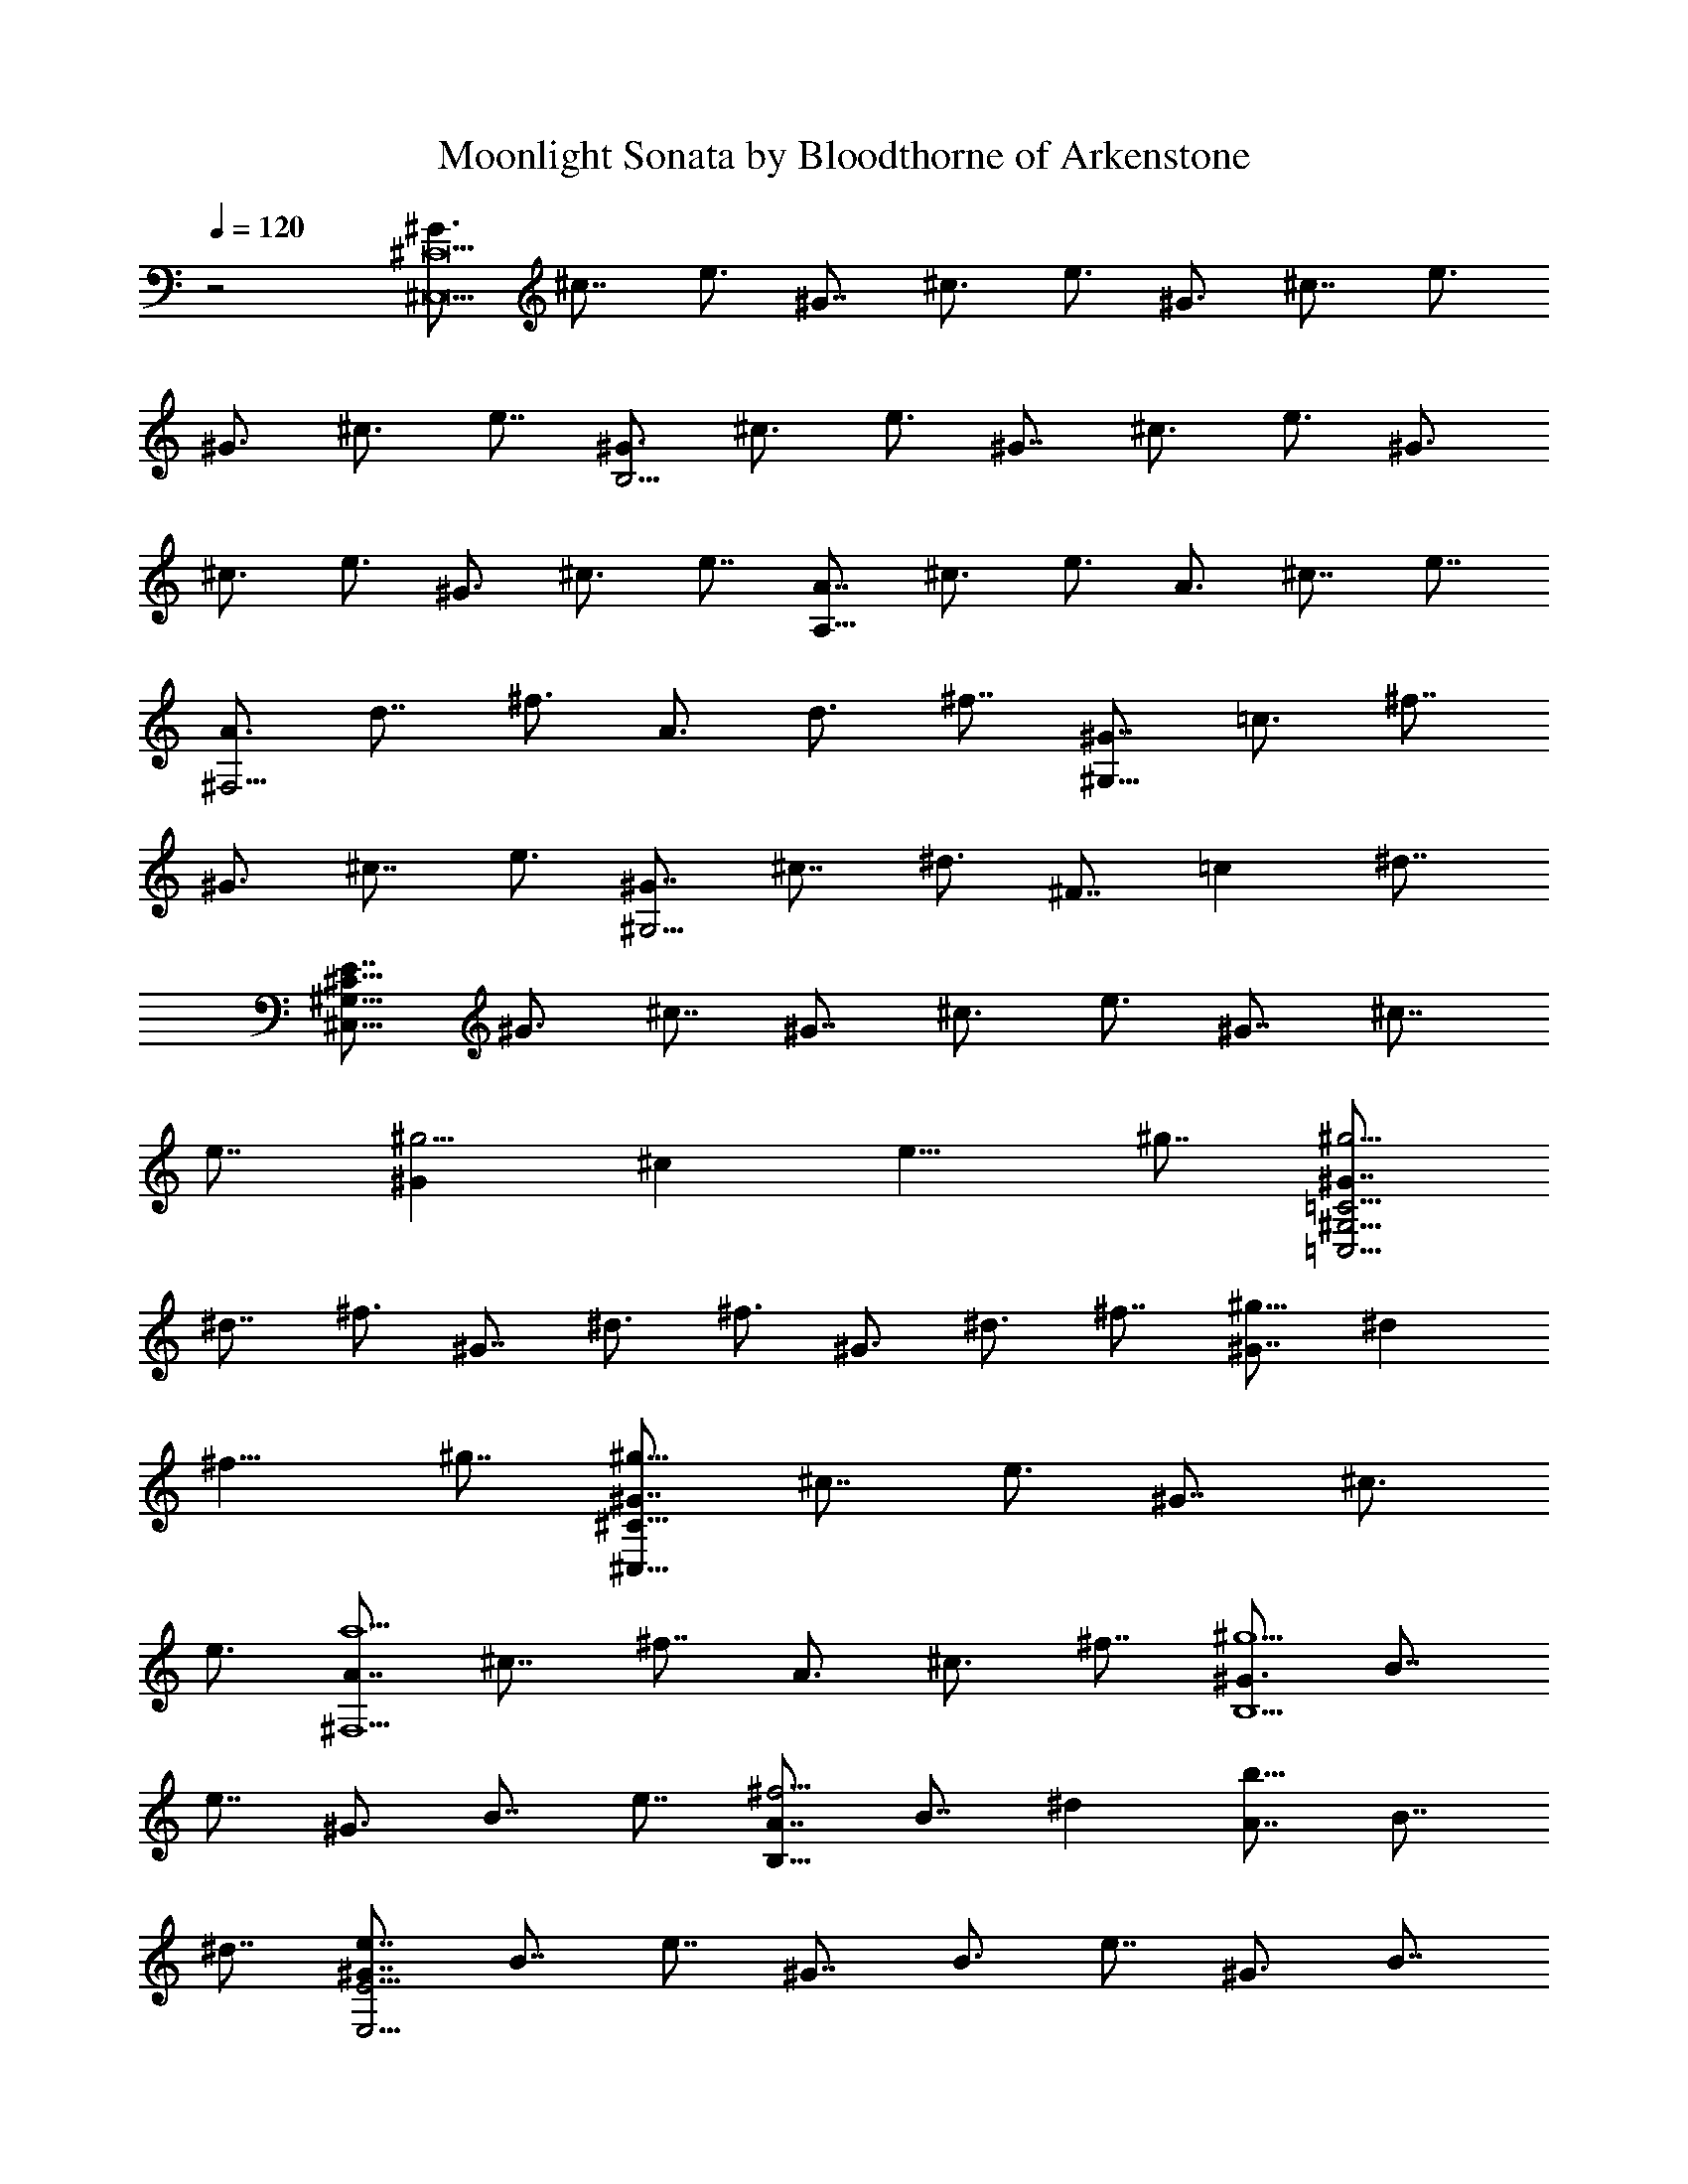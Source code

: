 X:1
T:Moonlight Sonata by Bloodthorne of Arkenstone
L:1/4
Q:120
K:C
%  Transpose:-12
z2 [^G3/4^C,19/2^C19/2] ^c7/8 e3/4 ^G7/8 ^c3/4 e3/4 ^G3/4 ^c7/8 e3/4
^G3/4 ^c3/4 e7/8 [^G3/4B,37/4] ^c3/4 e3/4 ^G7/8 ^c3/4 e3/4 ^G3/4
^c3/4 e3/4 ^G3/4 ^c3/4 e7/8 [A7/8A,39/8] ^c3/4 e3/4 A3/4 ^c7/8 e7/8
[A3/4^F,19/4] d7/8 ^f3/4 A3/4 d3/4 ^f7/8 [^G7/8^G,39/8] =c3/4 ^f7/8
^G3/4 ^c7/8 e3/4 [^G7/8^G,21/4] ^c7/8 ^d3/4 ^F7/8 =c ^d7/8
[E7/8^C,85/8^C85/8^G,85/8] ^G3/4 ^c7/8 ^G7/8 ^c3/4 e3/4 ^G7/8 ^c7/8
e7/8 [^G^g9/4] ^c [e9/8z/4] ^g7/8 [^G7/8=C,41/4^G,41/4=C41/4^g29/4]
^d7/8 ^f3/4 ^G7/8 ^d3/4 ^f3/4 ^G3/4 ^d3/4 ^f7/8 [^G7/8^g17/8] ^d
[^f9/8z/4] ^g7/8 [^G7/8^C,39/8^C39/8^g39/8] ^c7/8 e3/4 ^G7/8 ^c3/4
e3/4 [A7/8^F,5a5] ^c7/8 ^f7/8 A3/4 ^c3/4 ^f7/8 [^G3/4B,5^g5] B7/8
e7/8 ^G3/4 B7/8 e7/8 [A7/8B,43/8^f11/4] B7/8 ^d [A7/8b21/8] B7/8
^d7/8 [^G7/8E41/4E,41/4e7/4] B7/8 e7/8 ^G7/8 B3/4 e7/8 ^G3/4 B7/8
e3/4 ^G7/8 B7/8 e [=G7/8E21/2E,21/2] B7/8 e7/8 G3/4 B7/8 e3/4 G3/4
B7/8 e3/4 [G=g9/4] B [e9/8z/4] g7/8 [G7/8D,41/4D41/4g29/4] B3/4 =f7/8
G3/4 B3/4 f3/4 G7/8 B3/4 f7/8 [G7/8g17/8] B [f9/8z/4] g7/8
[G7/8=C,5/2=C5/2g31/4] =c7/8 e3/4 [GB,21/8] B3/4 e7/8 [G7/8^A,11/2]
^c7/8 e7/8 [^F^f23/8] ^c7/8 e [^F7/8B,41/8^f41/8] B7/8 =d3/4 ^F B3/4
d7/8 [G7/8E,21/8g21/8] B7/8 ^c7/8 [E7/8=G,11/4e11/4] B7/8 ^c
[^F^F,41/8^f41/8] B3/4 d7/8 ^F7/8 B7/8 d3/4 [^F7/8^F,45/8^f45/8]
^A7/8 ^c7/8 ^F ^A7/8 ^c9/8 [BB,51/4] d7/8 ^f7/8 B3/4 d3/4 ^f3/4 B7/8
^d7/8 ^f7/8 [B7/8b21/8] ^d7/8 ^f7/8 [B7/8c'59/8] e3/4 g7/8
[B3/4E19/8E,19/8] e3/4 g7/8 [B7/8G,5/2G5/2] e3/4 g7/8
[B7/8E,11/4E11/4^a11/4] e7/8 g [B7/8B,13b61/8] ^d7/8 ^f3/4 B7/8 ^d3/4
^f7/8 B7/8 ^d3/4 ^f [B7/8b11/4] ^d ^f7/8 [Bc'15/2] e7/8 g3/4
[B7/8E5/2E,5/2] e3/4 g7/8 [B3/4G,19/8G19/8] e3/4 g7/8
[BE11/4E,11/4^a11/4] e7/8 g7/8 [B7/8B,41/8b41/8] ^d3/4 ^f7/8 B7/8
^d3/4 ^f [B7/8^G,43/8b43/8] =d7/8 =f7/8 B7/8 d3/4 f9/8
[B7/8=F,21/4b21/4] ^c ^g7/8 B7/8 ^c7/8 ^g3/4 [=A7/8^F,41/8=a41/8]
^c3/4 ^f7/8 A3/4 ^c7/8 ^f [G3/4B,41/8=g41/8] B7/8 d7/8 G7/8 B3/4 d
[^FC,11/2C11/2^f11/2] A7/8 ^d7/8 ^F7/8 A7/8 ^d [^C7/8^C,21/4^c21/4]
^F A7/8 ^C7/8 ^F3/4 A7/8 [^C7/8^C,49/8^c23/8] ^F7/8 ^G9/8
[^C7/8^c13/4] =F9/8 ^G5/4 [^F9/8^C,45/4^F,45/4] A ^c7/8 A7/8 ^c7/8
^f3/4 ^c7/8 ^f3/4 a [^c9/4z] ^f [a9/8z/4] ^c7/8
[^c5/2^C21/2=F21/2=F,21/2z7/8] ^g3/4 b7/8 [^c19/8z3/4] ^g7/8 b3/4
[^c5/2z7/8] ^g3/4 b7/8 [^c9/4z] ^g [b9/8z/4] ^c7/8
[^c5/2^F39/8^F,39/8z7/8] ^f3/4 a7/8 [^c19/8z3/4] ^f3/4 a7/8
[=c7/8^D5/2^D,5/2c'5/2] ^f3/4 a7/8 [^c11/4^C,11/4^C11/4z7/8] ^f7/8 a
[^d21/8=C,15/2^G,15/2=C15/2z] ^f3/4 ^g7/8 [^d19/8z3/4] ^f7/8 ^g3/4
[^d5/2z3/4] ^f7/8 ^g7/8 [^d23/8C,23/8^G,23/8C23/8z7/8] ^f7/8 ^g9/8
[e5/2^C,21/4^G,21/4^C21/4z7/8] ^g7/8 ^c3/4 [e11/4z7/8] ^g7/8 ^c
[^d11/4^F,11/4z] ^f7/8 a7/8 [^c3=G,3z] e ^a [c'^G,21/2] =c7/8 ^d7/8
[^g21/8z7/8] c7/8 ^d7/8 [=a5/2z3/4] c7/8 ^d7/8 [^f21/8z7/8] c7/8
^d7/8 [^G,41/4z3/4] c7/8 ^d3/4 [^G21/8z7/8] c3/4 ^d [A21/8z7/8] c7/8
^d7/8 [^F21/8z7/8] c7/8 ^d7/8 [E7/8^G,81/8] e7/8 ^g7/8 [^c19/8z3/4]
e7/8 ^g3/4 e7/8 [e13/8z7/8] ^g3/4 [^c21/8z] e3/4 ^g7/8 [^G,85/8z3/4]
E7/8 ^G3/4 [^c21/8z7/8] E7/8 ^G7/8 [e21/8z7/8] E7/8 ^G7/8 [^c3z7/8] E
^G9/8 [^D9/8^G,41/4] A ^F3/4 =c3/4 A3/4 ^d7/8 c3/4 ^f3/4 ^d5/8 a7/8
^f c' [E3/4^G,79/8] ^c7/8 ^G3/4 e7/8 ^c3/4 ^g3/4 e3/4 ^c3/4 ^g7/8
e7/8 ^c7/8 ^g [^c7/8^G,39/4] =g3/4 e3/4 ^a3/4 g5/8 ^c3/4 ^a3/4 e7/8
^c3/4 g7/8 e3/4 ^a5/4 [^f7/8^G,16] c'3/4 =a5/8 ^d3/4 c'3/4 ^f5/8
^d3/4 a3/4 ^f3/4 c'3/4 a3/4 ^d7/8 c'7/8 ^f3/4 a3/4 ^d3/4 ^f3/4 c'3/4
^d5/8 a3/4 c'3/4 [^f3/4z/4] [^G,95/8z/2] a3/4 ^d3/4 ^f3/4 =c7/8 ^d3/4
A3/4 c3/4 ^F7/8 A7/8 [^D7/4z7/8] ^F7/8 [^C5/2z7/8] ^F7/8 A3/4
[=C7/8^G,39/4] ^F3/4 ^G3/4 A3/4 ^G3/4 ^F7/8 [^D19/8z7/8] ^F3/4 A3/4
[^C21/8z7/8] ^F3/4 A [=C3/4^G,81/8] ^F3/4 ^G3/4 A3/4 ^G7/8 ^F
[=D21/8z7/8] ^F7/8 A7/8 [^C21/8z7/8] ^F3/4 A [=C5^G,5z7/8] ^F7/8
^G3/4 A3/4 ^G7/8 ^F7/8 [^C7/8=A,41/8] E3/4 ^c7/8 ^C7/8 E3/4 ^c
[^D3/4^F,41/8] A7/8 ^c3/4 ^D7/8 A3/4 ^c9/8 [^D7/8^G,11/2] ^G7/8 =c3/4
^D7/8 ^F c9/8 [E7/8^C,43/4^C43/4^G,43/4] ^G7/8 ^c7/8 ^G7/8 ^c3/4 e7/8
^G7/8 ^c3/4 e7/8 [^G^g9/4] ^c [e9/8z/4] ^g7/8
[^G7/8=C,21/2=C21/2^G,21/2^g59/8] ^d7/8 ^f7/8 ^G7/8 ^d3/4 ^f3/4 ^G7/8
^d3/4 ^f3/4 [^G^g9/4] ^d [^f9/8z/4] ^g7/8 [^G7/8^C,5^C5^g5] ^c3/4
e7/8 ^G3/4 ^c3/4 e [A7/8^F,21/4a21/4] ^c7/8 ^f7/8 A3/4 ^c7/8 ^f
[^G7/8B,21/4^g21/4] B7/8 e3/4 ^G7/8 B7/8 e [A7/8B,45/8^f11/4] B7/8 ^d
[A7/8b23/8] B ^d [^G7/8E,21/2E21/2e7/4] B7/8 e7/8 B3/4 e3/4 ^g3/4
B7/8 e3/4 ^g [B7/8b17/8] e [^g9/8z/4] b7/8 [B^D,85/8^D85/8b15/2]
^f7/8 a7/8 B3/4 ^f7/8 a3/4 B3/4 ^f3/4 a7/8 [Bb9/4] ^f [a9/8z/4] b7/8
[B3/4E39/8E,39/8b39/8] e3/4 ^g7/8 B3/4 e7/8 ^g7/8
[=c7/8^D,5/2^D5/2c'5/2] ^f7/8 ^g3/4 [^c23/8^C23/8^C,23/8z7/8] e7/8
^g9/8 [^d21/8=C,41/8=C41/8^G,41/8z] ^f3/4 ^g7/8 [^d5/2z7/8] ^f3/4
^g7/8 [e5/2^C,43/8^C43/8^G,43/8z7/8] ^g3/4 ^c7/8 [e23/8z7/8] ^g7/8
^c9/8 [=d5/2^F,43/8z7/8] ^f3/4 a7/8 [d23/8z7/8] ^f a
[=c7/8^G,11/2c'11/2] ^f7/8 ^g7/8 c7/8 ^f7/8 ^g9/8
[^c11/4^C105/8^C,105/8z] e7/8 ^g7/8 [^c5/2z7/8] e3/4 ^g7/8
[^c19/8z3/4] =f3/4 ^g7/8 [^c11/4z7/8] f7/8 ^g [^cd61/8] ^f7/8 a7/8
[^c3/4^F19/8^F,19/8] ^f3/4 a7/8 [^c7/8A,5/2A5/2] ^f3/4 a7/8
[^c7/8^F11/4^F,11/4c'11/4] ^f7/8 a [^c21/8^C,51/4^C51/4z7/8] =f7/8
^g7/8 [^c19/8z3/4] f3/4 ^g7/8 [^c19/8z3/4] f7/8 ^g3/4 [^c11/4z7/8]
f7/8 ^g [^c7/8d15/2] ^f7/8 a7/8 [^c3/4^F,19/8^F19/8] ^f7/8 a3/4
[^c7/8A5/2A,5/2] ^f3/4 a7/8 [^c^F,23/8^F23/8c'23/8] ^f7/8 a
[^c11/4^C41/8^C,41/8z7/8] =f ^g7/8 [^c19/8z3/4] f3/4 ^g7/8
[^c21/8^F,21/4z] ^f3/4 a7/8 [^c21/8z7/8] ^f3/4 a
[B7/8^D,29/4^D29/4b29/4] ^f3/4 a3/4 B7/8 ^f3/4 a3/4 B7/8 ^f3/4 a7/8
[B3/4E,5/2E5/2b5/2] e3/4 ^g [A3/4^C,5/2^C5/2a5/2] e7/8 ^g7/8
[A3/4^D,19/8^D19/8a19/8] ^d3/4 ^f7/8 [^G3/4=C19/8=C,19/8^g19/8] ^d7/8
^f3/4 [^G7/8^C21/8^C,21/8^g21/8] ^c7/8 e7/8 [^F7/8A,39/8^f39/8] ^c3/4
^d3/4 ^F3/4 ^c7/8 ^d7/8 [^G7/8^G,11/4^g11/4] ^c7/8 ^d [A7/8^F,3a3] ^c
^d9/8 [^G^G,23/4^g23/4] ^c e ^G7/8 ^c7/8 e [^F7/8^G,47/8^g47/8] =c7/8
^d ^F c7/8 ^d5/4 [E5/4^C,45/4^c17/8] ^G7/8 ^c7/8 ^G7/8 ^c3/4 e7/8
^G7/8 ^c7/8 e7/8 [^G7/8^G,9/4] ^c [e5/4z3/8] ^G,7/8
[^G3/4=C,21/2^G,29/4] ^d7/8 ^f7/8 ^G3/4 ^d3/4 ^f3/4 ^G7/8 ^d7/8 ^f3/4
[^G^G,19/8] ^d [^f5/4z3/8] ^G,7/8 [^G7/8^C,79/8^G,7] e3/4 ^c3/4 ^g3/4
e3/4 ^c3/4 ^g3/4 e3/4 ^c7/8 [^g7/8^G,2] e7/8 [^c9/8z/4] ^G,7/8
[c'^G,15/2] ^d3/4 a7/8 c'3/4 ^f3/4 a3/4 ^d3/4 ^f3/4 [A9/4z9/8]
[=c13/4^G,19/8z9/8] ^G7/8 [^F5/4z3/8] ^G,7/8
[E7/8^c7/8^C,41/4^G,59/8] e3/4 ^c3/4 ^g3/4 e7/8 ^c3/4 ^g7/8 e3/4 ^c
[^g7/8^G,2] e7/8 [^c9/8z/4] ^G,7/8 [c'^G,61/8] ^d3/4 a7/8 c'3/4 ^f7/8
a3/4 ^d3/4 ^f3/4 [A17/8z9/8] [=c7/2^G,5/2z] ^G9/8 [^F11/8z3/8] ^G,
[^cE^C,61/4^G,5] ^G7/8 ^c7/8 e3/4 ^c3/4 ^G3/4 [^C21/4z7/8] E3/4 ^G7/8
^c7/8 ^G7/8 E [^G,5z7/8] [^C3/4z5/8] E7/8 ^G7/8 E7/8 ^C7/8 ^G,7/8
^C7/8 ^G,3/4 E,7/8 ^G, E,3/2 ^C,53/8
[^c53/8E53/8^G53/8^G,53/8^C53/8^C,53/8] [^c16E16^G16^G,16^C16^C,16]
[^C,7/4^G,7/4^C7/4^G7/4E7/4^c7/4] 